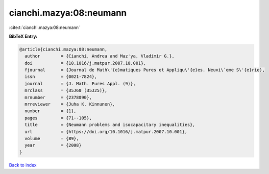 cianchi.mazya:08:neumann
========================

:cite:t:`cianchi.mazya:08:neumann`

**BibTeX Entry:**

.. code-block:: bibtex

   @article{cianchi.mazya:08:neumann,
     author        = {Cianchi, Andrea and Maz'ya, Vladimir G.},
     doi           = {10.1016/j.matpur.2007.10.001},
     fjournal      = {Journal de Math\'{e}matiques Pures et Appliqu\'{e}es. Neuvi\`eme S\'{e}rie},
     issn          = {0021-7824},
     journal       = {J. Math. Pures Appl. (9)},
     mrclass       = {35J60 (35J25)},
     mrnumber      = {2378090},
     mrreviewer    = {Juha K. Kinnunen},
     number        = {1},
     pages         = {71--105},
     title         = {Neumann problems and isocapacitary inequalities},
     url           = {https://doi.org/10.1016/j.matpur.2007.10.001},
     volume        = {89},
     year          = {2008}
   }

`Back to index <../By-Cite-Keys.html>`_
